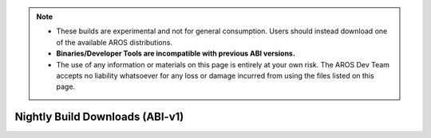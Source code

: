 .. Note::

   - These builds are experimental and not for general consumption. Users should instead
     download one of the available AROS distributions.
   - **Binaries/Developer Tools are incompatible with previous ABI versions.**
   - The use of any information or materials on this page is entirely at your own risk.
     The AROS Dev Team accepts no liability whatsoever for any loss or damage incurred
     from using the files listed on this page. 


Nightly Build Downloads (ABI-v1)
================================

.. raw:: html

    <iframe src="/cgi-bin/files?type=nightly2&lang=en" class="download-iframe"></iframe>

